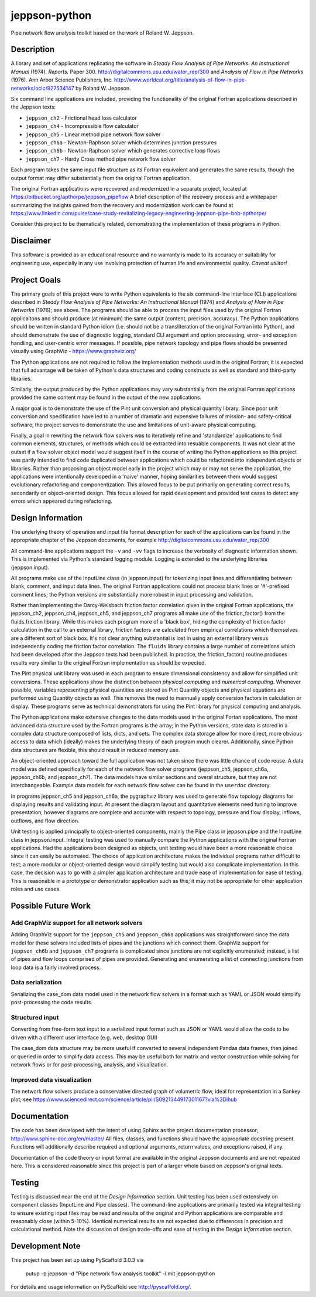 ==============
jeppson-python
==============


Pipe network flow analysis toolkit based on the work of Roland W. Jeppson.


Description
===========


A library and set of applications replicating the software in *Steady Flow
Analysis of Pipe Networks: An Instructional Manual* (1974). *Reports.* Paper
300.  http://digitalcommons.usu.edu/water_rep/300 and
*Analysis of Flow in Pipe Networks* (1976). Ann Arbor Science Publishers, Inc.
http://www.worldcat.org/title/analysis-of-flow-in-pipe-networks/oclc/927534147
by Roland W. Jeppson.

Six command line applications are included, providing the functionality of the
original Fortran applications described in the Jeppson texts:

* ``jeppson_ch2`` - Frictional head loss calculator
* ``jeppson_ch4`` - Incompressible flow calculator
* ``jeppson_ch5`` - Linear method pipe network flow solver
* ``jeppson_ch6a`` - Newton-Raphson solver which determines junction pressures
* ``jeppson_ch6b`` - Newton-Raphson solver which generates corrective loop flows
* ``jeppson_ch7`` - Hardy Cross method pipe network flow solver

Each program takes the same input file structure as its Fortran equivalent and
generates the same results, though the output format may differ substantially
from the original Fortran application.

The original Fortran applications were recovered and modernized in a separate
project, located at https://bitbucket.org/apthorpe/jeppson_pipeflow A brief
description of the recovery process and a whitepaper summarizing the insights
gained from the recovery and modernization work can be found at
https://www.linkedin.com/pulse/case-study-revitalizing-legacy-engineering-jeppson-pipe-bob-apthorpe/

Consider this project to be thematically related, demonstrating the
implementation of these programs in Python.


Disclaimer
==========


This software is provided as an educational resource and no warranty is made to
its accuracy or suitability for engineering use, especially in any use
involving protection of human life and environmental quality. *Caveat
utilitor!*


Project Goals
=============

The primary goals of this project were to write Python equivalents to the six
command-line interface (CLI) applications described in *Steady Flow Analysis of
Pipe Networks: An Instructional Manual* (1974) and *Analysis of Flow in Pipe
Networks* (1976); see above. The programs should be able to process the input
files used by the original Fortran applicaitons and should produce (at minimum)
the same output (content, precision, accuracy). The Python applications should
be written in standard Python idiom (i.e. should not be a transliteration of
the original Fortran into Python), and should demonstrate the use of diagnostic
logging, standard CLI argument and option processing, error- and exception
handling, and user-centric error messages. If possible, pipe network topology
and pipe flows should be presented visually using GraphViz -
https://www.graphviz.org/

The Python applications are not required to follow the implementation methods
used in the original Fortran; it is expected that full advantage will be taken
of Python's data structures and coding constructs as well as standard and
third-party libraries.

Similarly, the output produced by the Python applications may vary
substantially from the original Fortran applications provided the same content
may be found in the output of the new applications.

A major goal is to demonstrate the use of the Pint unit conversion and physical
quantity library. Since poor unit conversion and specification have led to a
number of dramatic and expensive failures of mission- and safety-critical
software, the project serves to demonstrate the use and limitations of
unit-aware physical computing.

Finally, a goal in rewriting the network flow solvers was to iteratively refine
and 'standardize' applications to find common elements, structures, or methods
which could be extracted into resuable components. It was not clear at the
outset if a flow solver object model would suggest itself in the course of
writing the Python applications so this project was partly intended to find
code duplicated between applications which could be refactored into independent
objects or libraries. Rather than proposing an object model early in the
project which may or may not serve the application, the applications were
intentionally developed in a 'naive' manner, hoping similarities between them
would suggest evolutionary refactoring and componentization. This allowed focus
to be put primarily on generating correct results, secondarily on
object-oriented design. This focus allowed for rapid development and provided
test cases to detect any errors which appeared during refactoring.


Design Information
==================


The underlying theory of operation and input file format description for each
of the applications can be found in the appropriate chapter of the Jeppson
documents, for example http://digitalcommons.usu.edu/water_rep/300

All command-line applications support the ``-v`` and ``-vv`` flags to increase
the verbosity of diagnostic information shown. This is implemented via Python's
standard logging module. Logging is extended to the underlying libraries
(jeppson.input).

All programs make use of the InputLine class (in jeppson.input) for tokenizing
input lines and differentiating between blank, comment, and input data lines.
The original Fortran applications could not process blank lines or '#'-prefixed
comment lines; the Python versions are substantially more robust in input
processing and validation.

Rather than implementing the Darcy-Weisbach friction factor correlation given
in the original Fortran applications, the jeppson_ch2, jeppson_ch4,
jeppson_ch5, and jeppson_ch7 programs all make use of the friction_factor()
from the fluids.friction library. While this makes each program more of a
'black box', hiding the complexity of friction factor calculation in the call
to an external library, friction factors are calculated from empirical
correlations which themselves are a different sort of black box. It's not clear
anything substantial is lost in using an external library versus independently
coding the friction factor correlation. The ``fluids`` library contains a large
number of correlations which had been developed after the Jeppson texts had
been published. In practice, the friction_factor() routine produces results
very similar to the original Fortran implementation as should be expected.

The Pint physical unit library was used in each program to ensure dimensional
consistency and allow for simplified unit conversions. These applications show
the distinction between *physical computing* and *numerical computing*.
Whenever possible, variables representing physical quantities are stored as
Pint Quantity objects and physical equations are performed using Quantity
objects as well. This removes the need to mannually apply conversion factors in
calculation or display. These programs serve as technical demonstrators for
using the Pint library for physical computing and analysis.

The Python applications make extensive changes to the data models used in the
original Fortan applications. The most advanced data structure used by the
Fortran programs is the array; in the Python versions, state data is stored in
a complex data structure composed of lists, dicts, and sets. The complex data
storage allow for more direct, more obvious access to data which (ideally)
makes the underlying theory of each program much clearer. Additionally, since
Python data structures are flexible, this should result in reduced memory use.

An object-oriented approach toward the full application was not taken since
there was little chance of code reuse. A data model was defined specifically
for each of the network flow solver programs (jeppson_ch5, jeppson_ch6a,
jeppson_ch6b, and jeppson_ch7). The data models have similar sections and
overal structure, but they are not interchangeable. Example data models for
each network flow solver can be found in the ``userdoc`` directory.

In programs jeppson_ch5 and jeppson_ch6a, the pygraphviz library was used to
generate flow topology diagrams for displaying results and validating input. At
present the diagram layout and quantitative elements need tuning to improve
presentation, however diagrams are complete and accurate with respect to
topology, pressure and flow display, inflows, outflows, and flow direction.

Unit testing is applied principally to object-oriented components, mainly
the Pipe class in jeppson.pipe and the InputLine class in jeppson.input.
Integral testing was used to manually compare the Python applications with the
original Fortran applications. Had the applications been designed as objects,
unit testing would have been a more reasonable choice since it can easily be
automated. The choice of application architecture makes the individual programs
rather difficult to test; a more modular or object-oriented design would
simplify testing but would also complicate implementation. In this case, the
decision was to go with a simpler application architecture and trade ease of
implementation for ease of testing. This is reasonable in a prototype or
demonstrator application such as this; it may not be appropriate for other
application roles and use cases.


Possible Future Work
====================


Add GraphViz support for all network solvers
--------------------------------------------

Adding GraphViz support for the ``jeppson_ch5`` and ``jeppson_ch6a``
applications was straightforward since the data model for these solvers
included lists of pipes and the junctions which connect them.
GraphViz support for ``jeppson_ch6b`` and ``jeppson_ch7`` programs is
complicated since junctions are not explicitly enumerated; instead, a list of
pipes and flow loops comprised of pipes are provided. Generating and
enumerating a list of connecting junctions from loop data is a fairly involved
process.

Data serialization
------------------

Serializing the case_dom data model used in the network flow solvers in a
format such as YAML or JSON would simplify post-processing the code results.

Structured input
----------------

Converting from free-form text input to a serialized input format such as JSON
or YAML would allow the code to be driven with a different user interface (e.g.
web, desktop GUI)

The case_dom data structure may be more useful if converted to several
independent Pandas data frames, then joined or queried in order to simplify
data access. This may be useful both for matrix and vector construction while
solving for network flows or for post-processing, analysis, and visualization.

Improved data visualization
---------------------------

The network flow solvers produce a conservative directed graph of volumetric
flow, ideal for representation in a Sankey plot; see
https://www.sciencedirect.com/science/article/pii/S0921344917301167?via%3Dihub


Documentation
=============

The code has been developed with the intent of using Sphinx as the project
documentation processor; http://www.sphinx-doc.org/en/master/ All files,
classes, and functions should have the appropriate docstring present. Functions
will additionally describe required and optional arguments, return values, and
exceptions raised, if any.

Documentation of the code theory or input format are available in the original
Jeppson documents and are not repeated here. This is considered reasonable
since this project is part of a larger whole based on Jeppson's original
texts.


Testing
=======

Testing is discussed near the end of the *Design Information* section. Unit
testing has been used extensively on component classes (InputLine and Pipe
classes). The command-line applications are primarily tested via integral
testing to ensure existing input files may be read and results of the original
and Python applications are comparable and reasonably close (within 5-10%).
Identical numerical results are not expected due to differences in precision
and calculational method. Note the discussion of design trade-offs and ease of
testing in the *Design Information* section.


Development Note
================


This project has been set up using PyScaffold 3.0.3 via

    putup -p jeppson -d "Pipe network flow analysis toolkit" -l mit jeppson-python

For details and usage information on PyScaffold see http://pyscaffold.org/.
